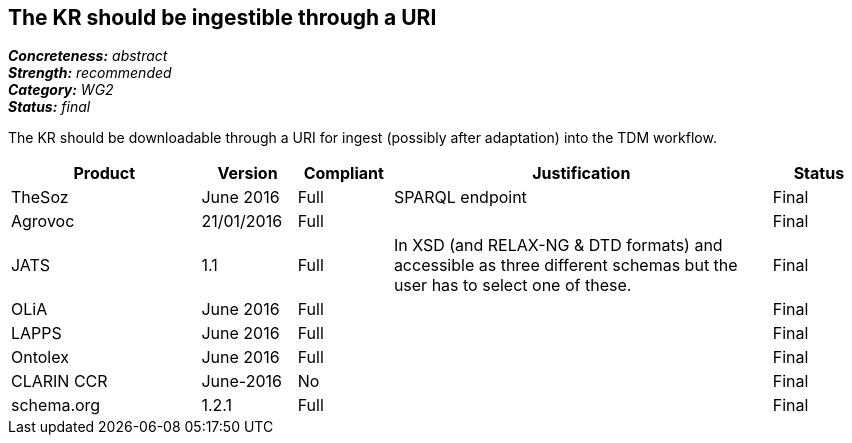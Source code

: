 == The KR should be ingestible through a URI

[%hardbreaks]
[small]#*_Concreteness:_* __abstract__#
[small]#*_Strength:_* __recommended__#
[small]#*_Category:_* __WG2__#
[small]#*_Status:_* __final__#

The KR should be downloadable through a URI for ingest (possibly after adaptation) into the TDM workflow.

[cols="2,1,1,4,1"]
|====
|Product|Version|Compliant|Justification|Status

| TheSoz
| June 2016
| Full
| SPARQL endpoint
| Final

| Agrovoc
| 21/01/2016
| Full
| 
| Final

| JATS
| 1.1
| Full
| In XSD (and RELAX-NG & DTD formats) and accessible as three different schemas but the user has to select one of these.
| Final

| OLiA
| June 2016
| Full
| 
| Final

| LAPPS
| June 2016
| Full
| 
| Final


| Ontolex
| June 2016
| Full
| 
| Final

| CLARIN CCR
| June-2016
| No
| 
| Final

| schema.org
| 1.2.1
| Full
| 
| Final

|====